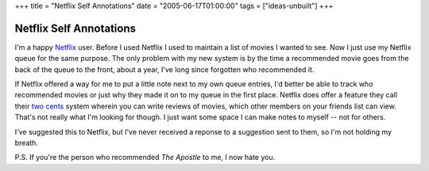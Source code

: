 +++
title = "Netflix Self Annotations"
date = "2005-06-17T01:00:00"
tags = ["ideas-unbuilt"]
+++


Netflix Self Annotations
------------------------

I'm a happy Netflix_ user.  Before I used Netflix I used to maintain a list of movies I wanted to see.  Now I just use my Netflix queue for the same purpose.  The only problem with my new system is by the time a recommended movie goes from the back of the queue to the front, about a year, I've long since forgotten who recommended it.

If Netflix offered a way for me to put a little note next to my own queue entries, I'd better be able to track who recommended movies or just why they made it on to my queue in the first place.  Netflix does offer a feature they call their `two cents`_ system wherein you can write reviews of movies, which other members on your friends list can view. That's not really what I'm looking for though.  I just want some space I can make notes to myself -- not for others.

I've suggested this to Netflix, but I've never received a reponse to a suggestion sent to them, so I'm not holding my breath.

P.S. If you're the person who recommended *The Apostle* to me, I now hate you.







.. _Netflix: http://www.netflix.com/

.. _two cents: http://www.netflix.com/FAQ?p_faqid=514



.. date: 1118984400
.. tags: ideas-unbuilt
